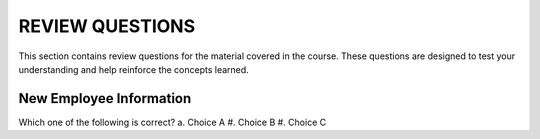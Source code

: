 ==================
REVIEW QUESTIONS
==================

This section contains review questions for the material covered in the course. These questions are designed to test your understanding and help reinforce the concepts learned.

************************
New Employee Information
************************

Which one of the following is correct?
a. Choice A
#. Choice B
#. Choice C
